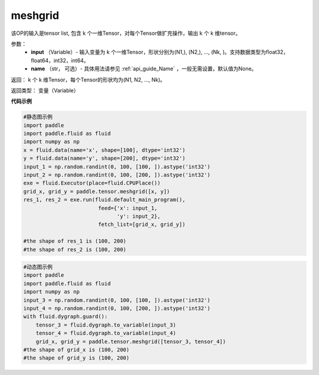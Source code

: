 
.. _cn_api_paddle_tensor_meshgrid:

meshgrid
-------------------------------

.. py:function:: paddle.tensor.meshgrid(input, name=None)

该OP的输入是tensor list, 包含 k 个一维Tensor，对每个Tensor做扩充操作，输出 k 个 k 维tensor。

参数：
         - **input** （Variable）- 输入变量为 k 个一维Tensor，形状分别为(N1,), (N2,), ..., (Nk, )。支持数据类型为float32，float64，int32，int64。
         - **name** （str， 可选）- 具体用法请参见 :ref:`api_guide_Name` ，一般无需设置，默认值为None。

返回： 
k 个 k 维Tensor，每个Tensor的形状均为(N1, N2, ..., Nk)。

返回类型：  变量（Variable）

**代码示例**

..  code-block:: python

    #静态图示例
    import paddle
    import paddle.fluid as fluid
    import numpy as np
    x = fluid.data(name='x', shape=[100], dtype='int32')
    y = fluid.data(name='y', shape=[200], dtype='int32')
    input_1 = np.random.randint(0, 100, [100, ]).astype('int32')
    input_2 = np.random.randint(0, 100, [200, ]).astype('int32')
    exe = fluid.Executor(place=fluid.CPUPlace())
    grid_x, grid_y = paddle.tensor.meshgrid([x, y])
    res_1, res_2 = exe.run(fluid.default_main_program(),
                            feed={'x': input_1,
                                  'y': input_2},
                            fetch_list=[grid_x, grid_y])
     
    #the shape of res_1 is (100, 200)
    #the shape of res_2 is (100, 200)


..  code-block:: python

    #动态图示例
    import paddle
    import paddle.fluid as fluid
    import numpy as np
    input_3 = np.random.randint(0, 100, [100, ]).astype('int32')
    input_4 = np.random.randint(0, 100, [200, ]).astype('int32')
    with fluid.dygraph.guard():
        tensor_3 = fluid.dygraph.to_variable(input_3)
        tensor_4 = fluid.dygraph.to_variable(input_4)
        grid_x, grid_y = paddle.tensor.meshgrid([tensor_3, tensor_4])
    #the shape of grid_x is (100, 200)
    #the shape of grid_y is (100, 200)    
